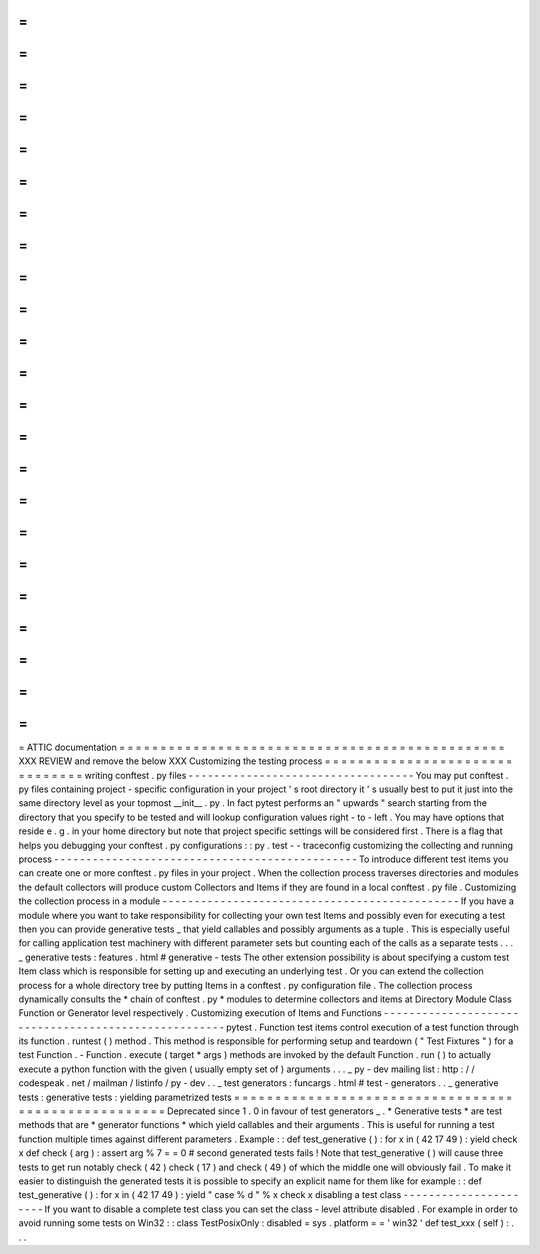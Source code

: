 =
=
=
=
=
=
=
=
=
=
=
=
=
=
=
=
=
=
=
=
=
=
=
=
=
=
=
=
=
=
=
=
=
=
=
=
=
=
=
=
=
=
=
=
=
=
=
ATTIC
documentation
=
=
=
=
=
=
=
=
=
=
=
=
=
=
=
=
=
=
=
=
=
=
=
=
=
=
=
=
=
=
=
=
=
=
=
=
=
=
=
=
=
=
=
=
=
=
=
XXX
REVIEW
and
remove
the
below
XXX
Customizing
the
testing
process
=
=
=
=
=
=
=
=
=
=
=
=
=
=
=
=
=
=
=
=
=
=
=
=
=
=
=
=
=
=
=
writing
conftest
.
py
files
-
-
-
-
-
-
-
-
-
-
-
-
-
-
-
-
-
-
-
-
-
-
-
-
-
-
-
-
-
-
-
-
-
-
-
You
may
put
conftest
.
py
files
containing
project
-
specific
configuration
in
your
project
'
s
root
directory
it
'
s
usually
best
to
put
it
just
into
the
same
directory
level
as
your
topmost
__init__
.
py
.
In
fact
pytest
performs
an
"
upwards
"
search
starting
from
the
directory
that
you
specify
to
be
tested
and
will
lookup
configuration
values
right
-
to
-
left
.
You
may
have
options
that
reside
e
.
g
.
in
your
home
directory
but
note
that
project
specific
settings
will
be
considered
first
.
There
is
a
flag
that
helps
you
debugging
your
conftest
.
py
configurations
:
:
py
.
test
-
-
traceconfig
customizing
the
collecting
and
running
process
-
-
-
-
-
-
-
-
-
-
-
-
-
-
-
-
-
-
-
-
-
-
-
-
-
-
-
-
-
-
-
-
-
-
-
-
-
-
-
-
-
-
-
-
-
-
-
To
introduce
different
test
items
you
can
create
one
or
more
conftest
.
py
files
in
your
project
.
When
the
collection
process
traverses
directories
and
modules
the
default
collectors
will
produce
custom
Collectors
and
Items
if
they
are
found
in
a
local
conftest
.
py
file
.
Customizing
the
collection
process
in
a
module
-
-
-
-
-
-
-
-
-
-
-
-
-
-
-
-
-
-
-
-
-
-
-
-
-
-
-
-
-
-
-
-
-
-
-
-
-
-
-
-
-
-
-
-
-
-
If
you
have
a
module
where
you
want
to
take
responsibility
for
collecting
your
own
test
Items
and
possibly
even
for
executing
a
test
then
you
can
provide
generative
tests
_
that
yield
callables
and
possibly
arguments
as
a
tuple
.
This
is
especially
useful
for
calling
application
test
machinery
with
different
parameter
sets
but
counting
each
of
the
calls
as
a
separate
tests
.
.
.
_
generative
tests
:
features
.
html
#
generative
-
tests
The
other
extension
possibility
is
about
specifying
a
custom
test
Item
class
which
is
responsible
for
setting
up
and
executing
an
underlying
test
.
Or
you
can
extend
the
collection
process
for
a
whole
directory
tree
by
putting
Items
in
a
conftest
.
py
configuration
file
.
The
collection
process
dynamically
consults
the
*
chain
of
conftest
.
py
*
modules
to
determine
collectors
and
items
at
Directory
Module
Class
Function
or
Generator
level
respectively
.
Customizing
execution
of
Items
and
Functions
-
-
-
-
-
-
-
-
-
-
-
-
-
-
-
-
-
-
-
-
-
-
-
-
-
-
-
-
-
-
-
-
-
-
-
-
-
-
-
-
-
-
-
-
-
-
-
-
-
-
-
-
-
pytest
.
Function
test
items
control
execution
of
a
test
function
through
its
function
.
runtest
(
)
method
.
This
method
is
responsible
for
performing
setup
and
teardown
(
"
Test
Fixtures
"
)
for
a
test
Function
.
-
Function
.
execute
(
target
*
args
)
methods
are
invoked
by
the
default
Function
.
run
(
)
to
actually
execute
a
python
function
with
the
given
(
usually
empty
set
of
)
arguments
.
.
.
_
py
-
dev
mailing
list
:
http
:
/
/
codespeak
.
net
/
mailman
/
listinfo
/
py
-
dev
.
.
_
test
generators
:
funcargs
.
html
#
test
-
generators
.
.
_
generative
tests
:
generative
tests
:
yielding
parametrized
tests
=
=
=
=
=
=
=
=
=
=
=
=
=
=
=
=
=
=
=
=
=
=
=
=
=
=
=
=
=
=
=
=
=
=
=
=
=
=
=
=
=
=
=
=
=
=
=
=
=
=
=
=
Deprecated
since
1
.
0
in
favour
of
test
generators
_
.
*
Generative
tests
*
are
test
methods
that
are
*
generator
functions
*
which
yield
callables
and
their
arguments
.
This
is
useful
for
running
a
test
function
multiple
times
against
different
parameters
.
Example
:
:
def
test_generative
(
)
:
for
x
in
(
42
17
49
)
:
yield
check
x
def
check
(
arg
)
:
assert
arg
%
7
=
=
0
#
second
generated
tests
fails
!
Note
that
test_generative
(
)
will
cause
three
tests
to
get
run
notably
check
(
42
)
check
(
17
)
and
check
(
49
)
of
which
the
middle
one
will
obviously
fail
.
To
make
it
easier
to
distinguish
the
generated
tests
it
is
possible
to
specify
an
explicit
name
for
them
like
for
example
:
:
def
test_generative
(
)
:
for
x
in
(
42
17
49
)
:
yield
"
case
%
d
"
%
x
check
x
disabling
a
test
class
-
-
-
-
-
-
-
-
-
-
-
-
-
-
-
-
-
-
-
-
-
-
If
you
want
to
disable
a
complete
test
class
you
can
set
the
class
-
level
attribute
disabled
.
For
example
in
order
to
avoid
running
some
tests
on
Win32
:
:
class
TestPosixOnly
:
disabled
=
sys
.
platform
=
=
'
win32
'
def
test_xxx
(
self
)
:
.
.
.
